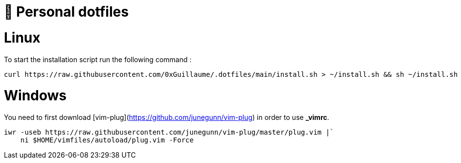 📃 Personal dotfiles
====================
:toc:
:toc-placement: preamble
:toclevels: 1
:showtitle:


= Linux

To start the installation script run the following command :

```sh
curl https://raw.githubusercontent.com/0xGuillaume/.dotfiles/main/install.sh > ~/install.sh && sh ~/install.sh
```


= Windows

You need to first download [vim-plug](https://github.com/junegunn/vim-plug) in order to use *_vimrc*.

```sh
iwr -useb https://raw.githubusercontent.com/junegunn/vim-plug/master/plug.vim |`
    ni $HOME/vimfiles/autoload/plug.vim -Force
```
